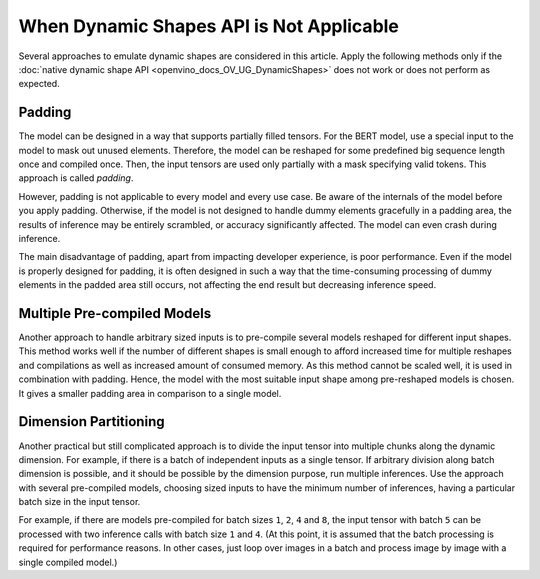 .. {#openvino_docs_OV_UG_NoDynamicShapes}

When Dynamic Shapes API is Not Applicable
=========================================


.. meta::
   :description: The methods to emulate dynamic shapes are applied only if the 
                 native dynamic shape API does not work or does not perform 
                 as expected.


Several approaches to emulate dynamic shapes are considered in this article.
Apply the following methods only if the :doc:`native dynamic shape API <openvino_docs_OV_UG_DynamicShapes>` does not work or does not perform as expected.

Padding
####################

The model can be designed in a way that supports partially filled tensors.
For the BERT model, use a special input to the model to mask out unused elements.
Therefore, the model can be reshaped for some predefined big sequence length once and compiled once. Then, the input tensors are used only partially with a mask specifying valid tokens.
This approach is called *padding*.

However, padding is not applicable to every model and every use case.
Be aware of the internals of the model before you apply padding. Otherwise, if the model is not designed to handle dummy elements gracefully in a padding area, the results of inference may be entirely scrambled, or accuracy significantly affected.
The model can even crash during inference.

The main disadvantage of padding, apart from impacting developer experience, is poor performance. Even if the model is properly designed for padding, it is often designed in such a way that the time-consuming processing of dummy elements in the padded area still occurs, not affecting the end result but decreasing inference speed.

Multiple Pre-compiled Models
############################

Another approach to handle arbitrary sized inputs is to pre-compile several models reshaped for different input shapes.
This method works well if the number of different shapes is small enough to afford increased time for multiple reshapes and compilations
as well as increased amount of consumed memory.
As this method cannot be scaled well, it is used in combination with padding.
Hence, the model with the most suitable input shape among pre-reshaped models is chosen.
It gives a smaller padding area in comparison to a single model.

Dimension Partitioning
######################

Another practical but still complicated approach is to divide the input tensor into multiple chunks along the dynamic dimension.
For example, if there is a batch of independent inputs as a single tensor.
If arbitrary division along batch dimension is possible, and it should be possible by the dimension purpose,
run multiple inferences. Use the approach with several pre-compiled models, choosing sized inputs to have the minimum number of inferences,
having a particular batch size in the input tensor.

For example, if there are models pre-compiled for batch sizes ``1``, ``2``, ``4`` and ``8``,
the input tensor with batch ``5`` can be processed with two inference calls with batch size ``1`` and ``4``.
(At this point, it is assumed that the batch processing is required for performance reasons. In other cases, just loop over images in a batch
and process image by image with a single compiled model.)

